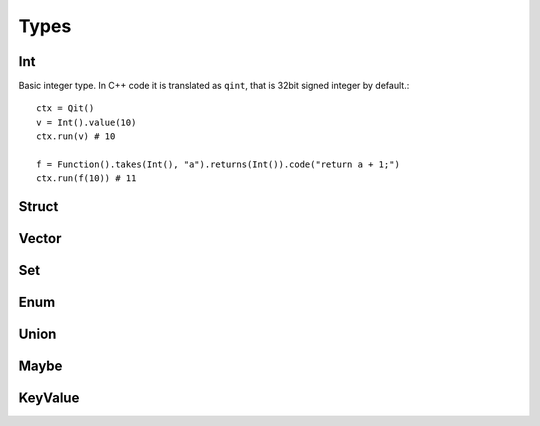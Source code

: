 
Types
=====


Int
---

.. py:class:: qit.Int()

Basic integer type. In C++ code it is translated as ``qint``, that is 32bit signed integer by default.::

    ctx = Qit()
    v = Int().value(10)
    ctx.run(v) # 10

    f = Function().takes(Int(), "a").returns(Int()).code("return a + 1;")
    ctx.run(f(10)) # 11

Struct
------

Vector
------


Set
---


Enum
----


Union
-----


Maybe
-----


KeyValue
--------
